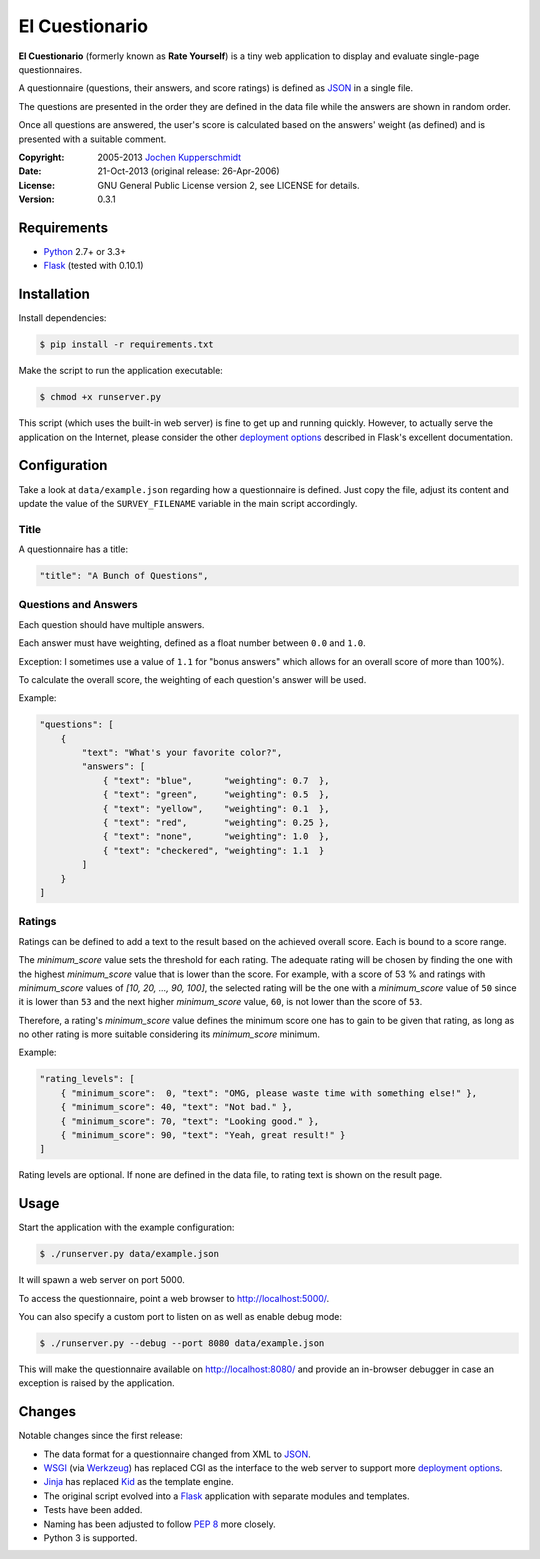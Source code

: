 El Cuestionario
===============

**El Cuestionario** (formerly known as **Rate Yourself**) is a tiny web
application to display and evaluate single-page questionnaires.

A questionnaire (questions, their answers, and score ratings) is
defined as JSON_ in a single file.

The questions are presented in the order they are defined in the data
file while the answers are shown in random order.

Once all questions are answered, the user's score is calculated based
on the answers' weight (as defined) and is presented with a suitable
comment.

:Copyright: 2005-2013 `Jochen Kupperschmidt <http://homework.nwsnet.de/>`_
:Date: 21-Oct-2013 (original release: 26-Apr-2006)
:License: GNU General Public License version 2, see LICENSE for details.
:Version: 0.3.1


Requirements
------------

- Python_ 2.7+ or 3.3+
- Flask_ (tested with 0.10.1)


Installation
------------

Install dependencies:

.. code:: sh

    $ pip install -r requirements.txt

Make the script to run the application executable:

.. code:: sh

    $ chmod +x runserver.py

This script (which uses the built-in web server) is fine to get up and
running quickly. However, to actually serve the application on the
Internet, please consider the other `deployment options`_ described in
Flask's excellent documentation.


Configuration
-------------

Take a look at ``data/example.json`` regarding how a questionnaire is
defined. Just copy the file, adjust its content and update the value of
the ``SURVEY_FILENAME`` variable in the main script accordingly.


Title
+++++

A questionnaire has a title:

.. code:: json

    "title": "A Bunch of Questions",


Questions and Answers
+++++++++++++++++++++

Each question should have multiple answers.

Each answer must have weighting, defined as a float number between
``0.0`` and ``1.0``.

Exception: I sometimes use a value of ``1.1`` for "bonus answers" which
allows for an overall score of more than 100%).

To calculate the overall score, the weighting of each question's answer
will be used.

Example:

.. code:: json

    "questions": [
        {
            "text": "What's your favorite color?",
            "answers": [
                { "text": "blue",      "weighting": 0.7  },
                { "text": "green",     "weighting": 0.5  },
                { "text": "yellow",    "weighting": 0.1  },
                { "text": "red",       "weighting": 0.25 },
                { "text": "none",      "weighting": 1.0  },
                { "text": "checkered", "weighting": 1.1  }
            ]
        }
    ]


Ratings
+++++++

Ratings can be defined to add a text to the result based on the
achieved overall score. Each is bound to a score range.

The `minimum_score` value sets the threshold for each rating. The
adequate rating will be chosen by finding the one with the highest
`minimum_score` value that is lower than the score. For example, with a
score of 53 % and ratings with `minimum_score` values of
`[10, 20, ..., 90, 100]`, the selected rating will be the one with a
`minimum_score` value of ``50`` since it is lower than ``53`` and the
next higher `minimum_score` value, ``60``, is not lower than the score
of ``53``.

Therefore, a rating's `minimum_score` value defines the minimum score
one has to gain to be given that rating, as long as no other rating is
more suitable considering its `minimum_score` minimum.

Example:

.. code:: json

    "rating_levels": [
        { "minimum_score":  0, "text": "OMG, please waste time with something else!" },
        { "minimum_score": 40, "text": "Not bad." },
        { "minimum_score": 70, "text": "Looking good." },
        { "minimum_score": 90, "text": "Yeah, great result!" }
    ]

Rating levels are optional. If none are defined in the data file, to
rating text is shown on the result page.


Usage
-----

Start the application with the example configuration:

.. code:: sh

    $ ./runserver.py data/example.json

It will spawn a web server on port 5000.

To access the questionnaire, point a web browser to
http://localhost:5000/.

You can also specify a custom port to listen on as well as enable debug
mode:

.. code:: sh

    $ ./runserver.py --debug --port 8080 data/example.json


This will make the questionnaire available on http://localhost:8080/ and
provide an in-browser debugger in case an exception is raised by the
application.


Changes
-------

Notable changes since the first release:

- The data format for a questionnaire changed from XML to JSON_.

- WSGI_ (via Werkzeug_) has replaced CGI as the interface to the web
  server to support more `deployment options`_.

- Jinja_ has replaced Kid_ as the template engine.

- The original script evolved into a Flask_ application with separate
  modules and templates.

- Tests have been added.

- Naming has been adjusted to follow `PEP 8`_ more closely.

- Python 3 is supported.


.. _JSON:               http://www.json.com/
.. _Python:             http://www.python.org/
.. _Flask:              http://flask.pocoo.org/
.. _deployment options: http://flask.pocoo.org/docs/deploying/#deployment
.. _WSGI:               http://www.wsgi.org/
.. _Werkzeug:           http://werkzeug.pocoo.org/
.. _Jinja:              http://jinja.pocoo.org/
.. _Kid:                http://www.kid-templating.org/
.. _ElementTree:        http://effbot.org/zone/element-index.htm
.. _PEP 8:              http://www.python.org/dev/peps/pep-0008/
